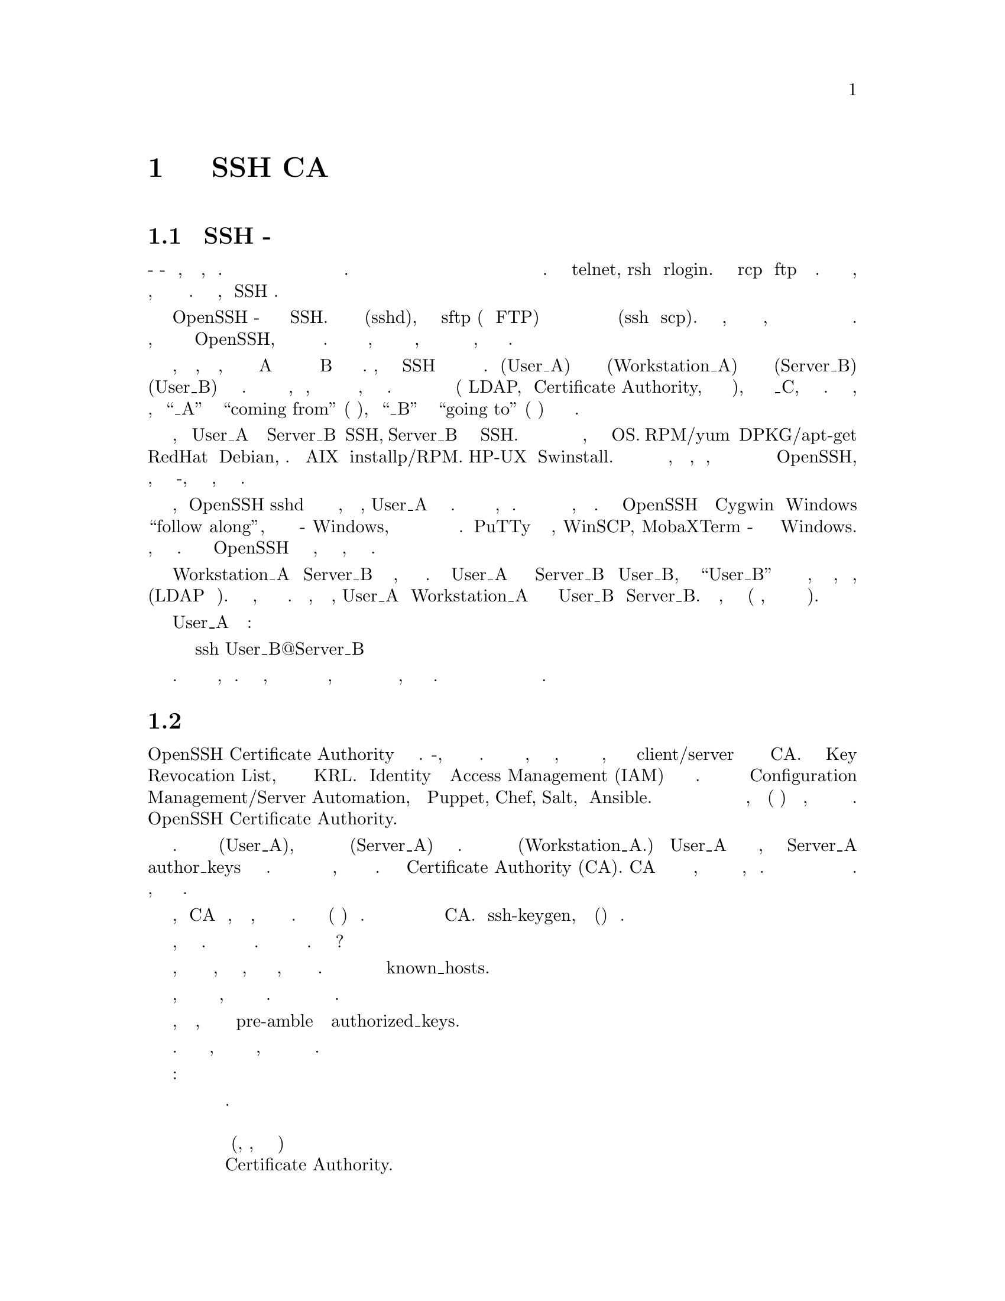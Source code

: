 @node Руководство 1, Руководство 2, sshd_config_example 2, Top
@chapter Руководство по настройке SSH CA

@menu
* Вступление SSH - базовая настройка::
* Основы центра сертификации::
* Вступление использование СА SSH::
* SSH Продолжение - разработка CA пункт 2::
* Генерация списка отзыва ключей (KRL)::
* Аутентификация SSH через пользовательские сертификаты (сервер)::
* AuthorizedKeysCommand::
* Работа с распределением ключей::
* Работа с запаздывающими сетями::
* X11 Forwarding::
* Принудительные команды::
* параметры открытого ключа::
* туннелирование IP с устройством TUN::
* TCP Forwarding of STDIN/STDOUT::
* SSH туннелирование TCP::
* поток подключения::
* Клиент Config::
* защита закрытого ключа SSH::
* наши первые ключи SSH::
@end menu

@node Вступление SSH - базовая настройка
@section Вступление SSH - базовая настройка
@ifinfo
@heading Вступление SSH - базовая настройка
@end ifinfo

Когда-то давным-давно в месте, не слишком далеко, родился Интернет. В первые дни люди
использовали базовые протоколы для взаимодействия друг с другом и обмена информацией. Одна
партия этих протоколов позволяла людям удаленно подключаться к другому компьютеру и входить
в систему для интерактивной оболочки или передавать удаленные команды для обработки. Это
были telnet, rsh и rlogin. Были также rcp и ftp для передачи файлов. Все это было
замечательно, пока людям не нужно было запирать свои двери ночью, потому что соседи стали
слишком любопытными. Безопасность стала проблемой, и SSH родился.

Сегодня большинство людей считают OpenSSH де-факто программным обеспечением для служб
SSH. Он содержит как серверный компонент (sshd), так и подсистему sftp (для замены FTP) и
несколько клиентов для обработки удаленных входов в систему и передачи файлов (ssh и scp).
Правда в том, что существует множество пакетов на выбор, для обоих связь на стороне
сервера и на стороне клиента с этими новыми протоколами. Я могу рассказать о некоторых из
них, но эта серия будет начинаться с OpenSSH, потому что он наиболее популярен в настоящее
время. Мы начнем с базовой настройки, а затем перейдем к более сложным настройкам, чтобы
покрыть различные потребности в зависимости от масштаба операции, требующей такого типа
организации доступа.

Первоначальное объяснение того, как это работает, заключается в том, что пользователь на
рабочей станции A хочет иметь возможность удаленного входа на сервер B для выполнения
некоторой рабочей нагрузки. Помните, что каждый сеанс SSH состоит из фрагментов информации
на самом базовом уровне. Пользователь (User_A) на рабочей станции или сервере
(Workstation_A) хочет удаленно подключиться к серверу (Server_B) как некоторый пользователь
(User_B) для выполнения рабочей нагрузки. Мы будем использовать эти метки в дальнейшем,
чтобы описать, как настроить программное обеспечение для каждого типа сценария, который мы
хотим охватить. В конце концов будет задействована третья система (либо LDAP,
либо Certificate Authority, либо и то и другое), поэтому мы добавим метку _C, когда
дойдем до этого. На данный момент, просто помните, что “_A” будет представлять
“coming from” (приходящий из), а “_B” будет представлять “going to” (собирается в) для
направленности каждого потока сеанса.

Таким образом, прежде чем User_A сможет подключиться к Server_B с SSH, Server_B должен
иметь запущенную службу SSH. Программное обеспечение может быть установлено из исходного
кода или из любой системы управления пакетами, которую поддерживает ваш сервер OS.
RPM/yum и DPKG/apt-get являются общими для систем на базе RedHat и Debian, соответственно.
В AIX есть installp/RPM. HP-UX имеет Swinstall. Просто используйте соответствующее
программное обеспечение для системы, которую вы поддерживаете, но помните, что для
некоторых из более продвинутых функций потребуются более новые версии OpenSSH, поэтому,
если вы попробуете что-то, и это не сработает, проверьте версию вашего сервера.

Теперь, когда OpenSSH sshd был установлен с помощью любых средств, которые вы выбрали,
User_A требуется клиентское программное обеспечение. Здесь должно быть то же самое дело,
как раньше. Используйте любое программное обеспечение для управления пакетами, которое
вы выберете. Существует клиент OpenSSH через проект Cygwin для Windows для “follow along”,
когда ваша рабочая станция - Windows, но другие клиенты могут работать лучше для
большинства этих сценариев. PuTTy и его производные, WinSCP, MobaXTerm - отличные клиенты
для Windows. Однако когда мы добираемся до соединений на основе сертификатов, их может быть
недостаточно. Просто установите клиент OpenSSH сейчас на любой платформе, с которой вы
работаете, и давайте двигаться дальше.

Теперь у Workstation_A и Server_B есть программное обеспечение, необходимое для
установления соединения. Если User_A хочет подключиться к Server_B как User_B,
учетная запись “User_B” должна существовать на сервере или, по крайней мере, быть
пользователем, который может проходить аутентификацию (LDAP или аналогичный). Пока мы
будем предполагать, что используются локальные учетные записи. Таким образом, чтобы
установить соединение, User_A на Workstation_A необходимо знать пароль для User_B на
Server_B. Затем введите следующее, чтобы установить соединение (при условии, что
учетная запись активна и не заблокирована).

Как User_A из терминальной подсказки:
@display
ssh User_B@@Server_B
@end display
Это так просто. Это почти не стоит освещать, я знаю. Тем не менее, каждая публикация
в этой серии будет делать шаг к тому, чтобы все работало более гладко с точки зрения
эксплуатации и безопасности, так что оставайтесь со мной. Далее мы рассмотрим
настройку пар открытого и закрытого ключей для аутентификации без пароля.

@node Основы центра сертификации
@section Основы центра сертификации
@ifinfo
@heading Основы центра сертификации
@end ifinfo

Принцип работы OpenSSH Certificate Authority зависит от нескольких компонентов.
Во-первых, должен быть один доверенный подписывающий орган. Это может быть любая
система, и для этого необходимо, чтобы было ИСКЛЮЧЕНО активное подключение к сети,
этой системы и рукопожатие client/server происходило с использованием подписанных
ключей CA. Должен также быть Key Revocation List, а также средство для обновления
KRL. Правильная Identity и платформа Access Management (IAM) могли бы справиться
с этим. Быстродействие можно достигнуть с помощью подходящего инструментария
Configuration Management/Server Automation, таким как Puppet, Chef, Salt, или Ansible.
Мы не будем рассматривать использование любого из этих инструментов в этой серии,
но мы (скорее всего) рассмотрим альтернативное решение, когда ни одна из предыдущих
рекомендаций не доступна. Сейчас мы только представим основные понятия и основы
работы OpenSSH Certificate Authority.

Давайте настроим участников. Есть человек (User_A), которому нужно войти на целевую
машину (Server_A) под своим именем. Он делает вход со своего ноутбука (Workstation_A.)
Обычно User_A генерирует свою пару ключей, регистрируется в Server_A под своим именем
и помещает открытый ключ в файл author_keys в своей домашней директории. Вместо этого
мы собираемся привлечь нового участника, который действует как доверенная третья
сторона. Это будет Certificate Authority (CA). CA должен запускаться
непривилегированным пользователем на сервере, который либо не подключен напрямую к сети,
либо защищен. Практическая возможность подписи также должна быть ограничена небольшой
группой людей. Для нашего примера предположим, что он изолирован от сети.

Мы предполагаем, что CA уже настроен, но вот шаги, которые нужно было сделать для этого.
Создайте непривилегированного пользователя (и группу) для подписи. Переключитесь на
этого пользователя и создайте структуру каталогов подписи CA. Используйте ssh-keygen,
чтобы создать ключ(и) подписи сертификата.

Есть два типа сертификатов, которые могут быть подписаны. Сертификат пользователя
аутентифицирует пользователей на серверах. Сертификат хоста аутентифицирует хосты
для пользователей. Зачем нам оба?

Сертификат хоста дает нам возможность установить новый сервер в нашей среде, подписать
его ключи хоста центром сертификации, и тогда клиент узнает, что новый ключ в порядке,
не предлагая пользователю сначала доверять ключу. Это уменьшает некоторые проблемы с
управлением файлом known_hosts.

Пользовательский сертификат дает нам возможность сообщить серверу, что с нашим ключом
все в порядке, без необходимости сначала помещать ключ на сервер. Это устраняет некоторые
проблемы с управлением распределением ключей.

Подписанный сертификат пользователя может накладывать ограничения на подписанный открытый
ключ, включая все ограничения, которые мы обсуждали в разделе pre-amble для записей
authorized_keys.

Давайте посмотрим на общий обзор рабочего процесса сейчас. Далее мы рассмотрим команды,
необходимые для поддержки вышеупомянутой структуры центра сертификации, а также команды
для подписи сертификатов хоста и пользователя.

Сценарий рабочего процесса:
@display
   Используется новая машина.

   Ключи хоста регенерируются (если, например, это клонированная виртуальная машина)
   и подписываются Certificate Authority. Этот подписанный сертификат помещается
   обратно на новый компьютер, и это все, что нужно, если клиенты настроены правильно.

   Чтобы клиент мог воспользоваться этим, ему нужна специальная запись known_hosts,
   которая начинается с @@cert-authority и сопровождается открытым ключом для
   подписанных сертификатов хоста. Когда пользователь входит в систему на новом
   компьютере, поток подключения будет включать в себя сервер, представляющий
   сертификат хоста клиенту, который затем проверяет, что запись known_hosts
   “@@cert-authority” может расшифровать сертификат хоста, и затем соединение
   успешно принимается. Это помогает предотвратить путаницу в специально созданных
   системах, когда IP или имена хостов регулярно меняются.
@end display
Сценарий рабочего процесса: новому пользователю необходим доступ к системе. Пользователь
генерирует свой ключ, отправляет открытый ключ для подписи и, когда сертификат получен,
помещает его в свой каталог .ssh вместе с остальными файлами, связанными с ключом.
Хост-машины уже настроены на доверие к центру сертификации в файле sshd_config. Когда
пользователь подключается к ssh, клиент представляет подписанный сертификат целевому
компьютеру. Sshd целевой машины открывает запись TrustedUserCAKeys, чтобы открыть
соответствующий открытый ключ для декодирования сертификата. При удачном декодировании,
соединение определяется как доверенное, как если бы ключ был в authorized_keys для
этого пользователя. Это помогает снизить нагрузку на управление несколькими файлами
authorized_keys для каждого пользователя.

Конечно, в этом есть нечто большее, но мы рассмотрим более тонкие детали в течение
следующих разделов. В следующем разделе будет объяснение команд, необходимых для
настройки CA (включая списки отзыва и почему они важны).

@node Вступление использование СА SSH
@section Вступление использование СА SSH
@ifinfo
@heading Вступление использование СА SSH
@end ifinfo

Прежде чем мы перейдем к сути обсуждения, нам нужно установить некоторые
определения. На прошлой неделе мы упоминали, что центр сертификации может
создавать сертификаты как для хостов, так и для пользователей. Мы собираемся
охватить оба сегодня. Если кажется, что мы повторяемся, то на самом деле
это не так. Обратите внимание, в каком разделе вы находитесь, когда будете
следовать, так как флаги будут отличаться.
@display
    Определения:

    Certificate Authority (CA) – Доверенная третья сторона, которая подписывает
       ключи для производства сертификатов.
    User Key – Открытый ключ пользователя, который будет подписан CA для создания
       пользовательского сертификата.
    Host Key – Открытый ключ хоста, который будет подписан CA для создания
       сертификата хоста.
    User Certificate – Сертификат, сгенерированный CA из предоставленного ключа
       пользователя. Это уменьшает потребность в AuthorizedKeysFile или
       AuthorizedKeysCommand.
    Host Certificate – Сертификат, сгенерированный CA из предоставленного ключа
       хоста. Это упрощает управление known_hosts и делает этот процесс более
       безопасным.
    Principal – Средство ограничения действия сертификата определенным набором имен
       user/host. По умолчанию сгенерированные сертификаты действительны для всех
       пользователей или хостов.
    Trust – Для того чтобы выданный сертификат CA работал, серверу необходимо
       указать, чтобы он доверял CA, прежде чем он будет принимать пользовательские
       сертификаты, а клиенту нужно сказать, что он должен доверять CA, прежде
       чем он примет сертификаты хоста.
    Key Revocation List – Средство отзыва ключей и сертификатов, когда они больше
       не действительны.
    Validity Lifetime – Средство ограничения срока действия сертификата. Если
       сертификат становится недействительным после ограниченного периода времени,
       его необходимо будет повторно выдать с новым сроком действия. Это позволяет
       автоматически отзывать сертификаты в случае, если управление
       Key Revocation List упускает из виду предполагаемое удаление.
    Additional Limitations – Дополнительные ограничения могут быть применены к
       сертификатам в том же ключе, что и параметры префикса открытого ключа,
       описанные в предыдущем сообщении в блоге.
@end display
Первое, что нам нужно сделать после того, как вы настроете и защитите машину, на
которой будет установленн CA, - это добавить непривилегированного пользователя,
который будет использоваться для подписи ключей для выдачи сертификатов.
@example
sudo groupadd -g 3000 sshca
useradd -m -u 3000 -g sshca -G sshca -c "SSH Certificate Authority Signing User" \
-s /bin/bash -d /home/sshca sshca
@end example
Теперь нам нужно построить структуру каталогов.
@example
sudo -i -u sshca
mkdir -p @{hostca,userca@}
@end example
Далее нам нужно создать ключ, который будет использоваться для выдачи
сертификатов HOST.
@example
cd hostca
ssh-keygen -t rsa -b 4096 -f host_ca -C "Host Certificate Signing Key"
@end example
Нам также необходимо создать ключ, который будет использоваться для
выдачи сертификатов USER.
@example
cd ../userca
ssh-keygen -t rsa -b 4096 -f user_ca -C "User Certificate Signing Key"
@end example
На данный момент в каждом каталоге есть два файла. Файл закрытого ключа не
будет иметь расширения, а файл открытого ключа будет иметь расширение “.pub”.
Все сертификаты будут подписаны с использованием файла закрытого ключа, но
нам также нужен этот файл открытого ключа, поэтому не удаляйте его.

Чтобы создать TRUST, необходимый серверу для распознавания USER CERTIFICATES,
подписанного нашим CA, нам нужно отправить этот открытый ключ USER CA на каждый
хост и установить параметр конфигурации. Вы можете разместить его где угодно,
но я рекомендую создать подкаталог в каталоге /etc/ssh для хранения этих ключей.
@example
sudo mkdir -p /etc/ssh/sshca
@end example
Затем скопируйте файл pub из CA и вставьте его в этот каталог. Отредактируйте
файл /etc/ssh/sshd_config, чтобы включить эту директиву:
@example
TrustedUserCAKeys /etc/ssh/sshca/user_ca.pub
@end example
Перезапустите sshd (или заставьте его перезагрузить файл конфигурации), и это
доверие должно быть создано.

Чтобы воспользоваться этим доверием, для входа пользователя на сервер необходимо,
чтобы его открытый ключ был подписан USER CA. Это выдает сертификат, который
необходимо будет вернуть пользователю.

Синтаксис для подписи ключа выглядит следующим образом:
@example
ssh-keygen -s <ca_key> -I <certificate_identity> [-h] -n <principals> -O <options> \
-V <validity_interval> -z <serial_number> <public_key_to_be_signed>
@end example
@display 
“ca_key” - это закрытый ключ для USER CA при подписании открытых ключей пользователя
   или закрытый ключ для HOST CA при подписании открытых ключей хоста.

“certificate_identity” - это “key identifier”, который регистрируется сервером,
   когда сертификат используется для аутентификации. Рекомендуется использовать
   для этого уникальный идентификатор, который распознается вашей организацией,
   поскольку вы можете настроить доверие для нескольких CAs. Для нашего примера,
   certificate_identity будет “unixseclab”.
@end display
Если это подпись HOST KEY, убедитесь, что вы включили флаг “-h”.
@display
“principals” - это список пользователей, которые могут быть аутентифицированы с
   помощью этого USER CERTIFICATE. Кроме того, это список хостов, которые могут
   быть аутентифицированы с помощью этого HOST CERTIFICATE. Можно указать
   несколько принципалов, разделенных запятыми. Настоятельно рекомендуется
   установить в качестве субъекта имя пользователя или имя хоста сервера, для
   которого он выдан. Полная аутентификация может создать проблемы с
   криминалистикой.

“options” - это список ограничений, которые могут быть применены. Это как префиксы,
   которые мы упоминали ранее. Имейте в виду, что новейшие версии OpenSSH изменили
   одно поведение в отношении принудительных команд. Также обратите внимание, что
   “options” действительны только для USER CERTIFICATES. Вы должны были бы
   отключить “-O <options>” при выдаче HOST CERTIFICATES.
@end display
От неожиданностей:
@display
    Начиная с OpenSSH 7.4, когда принудительная команда появляется как в сертификате,
    так и в разрешении “command=” для авторизованных ключей/принципалов, sshd теперь
    откажется принимать сертификат, если они не идентичны. Предыдущее
    (задокументированное) поведение, связанное с принудительным изменением команды
    сертификата над другим, может быть немного запутанным и подверженным ошибкам.
@end display
@display
“validity_interval” используется для установки не только даты истечения срока действия
    выданного сертификата, но также для установки даты начала в случае, если он станет
    действительным только в будущем.

“serial_number” - это произвольное число, которое можно назначить, чтобы
    упростить KEY REVOCATION.
@end display
Выпускаемое HOST CERTIFICATE должно находиться в том же каталоге, что и HOST KEYS.
Файл sshd_config необходимо изменить, чтобы включить новый “HostCertificate” для
каждого нового выпущенного HOST CERTIFICATE. Ключ HOST также должен все еще
существовать и иметь собственную запись “HostKey” в файле sshd_config. Не удаляйте
их в обмен на записи сертификата.
@display
HostKey /etc/ssh/ssh_host_rsa_key
HostKey /etc/ssh/ssh_host_ecdsa_key
HostCertificate /etc/ssh/ssh_host_rsa_key-cert.pub
HostCertificate /etc/ssh//etc/ssh/ssh_host_ecdsa_key-cert.pub
@end display
Когда сервер настроен для предоставления HOST CERTIFICATE, клиентская сторона
также должна быть настроена для TRUST CA, который его подписал. Для этого нам
нужно добавить следующую запись в пользовательский файл “known_hosts”:
@example
@@cert-authority *.example.com <public key of the HOST CA that signed the host keys>
@end example
Может потребоваться удалить существующие записи ключей хоста в файле known_hosts
для этого хоста, если он был недавно перенесен для использования сертификатов.
Чистый способ справиться с этим - создать резервную копию ваших known_hosts,
обнулить файл и добавить только строки сертификата (вручную). Затем каждый раз,
когда вы сталкиваетесь с хостом без сертификата, вы можете сравнить предложенное
введите ваш заведомо исправный ключ в резервную копию и примите, если он подходит
для хостов, которые еще не используют сертификаты.

В следующем разделе мы рассмотрим Key Revocation Lists, проверку сертификатов и
запустим реальный пример генерации нашего исходного CA, подписи ключа хоста и
подписи ключа пользователя, а затем их использования, чтобы позволить клиенту
подключиться на сервер. 

@node SSH Продолжение - разработка CA пункт 2
@section SSH Продолжение - разработка CA пункт 2
@ifinfo
@heading SSH Продолжение - разработка CA пункт 2
@end ifinfo
SSH Продолжение - разработка CA пункт 2

На прошлой неделе мы рассмотрели большинство объяснений и команд для поддержки
SSH CA. На этой неделе мы рассмотрим Key Revocation List (KRL) и как проверить
сгенерированные сертификаты. Мы также включим демонстрацию asciinema процесса.
Давайте начнем.

Когда вы генерируете сертификат, один из флагов позволяет вам создать 'область' действия
сертификата. Это больше, чем срок действия, потому что он также включает в себя дату,
когда сертификат впервые становится действительным. Это отличный способ создания
определенных пользовательских сертификатов, поскольку вам может потребоваться
предоставить пользователю доступ только на четыре часа в выходные дни, и вы можете
выдать сертификат в течение рабочей недели, но он будет работать только тогда, когда
начальная дата/время достигнуто и перестает работать, когда достигнута дата/время
окончания.

Теперь давайте предположим, что вы выпускаете сертификаты на срок один год для
постоянных сотрудников. Сотруднику выдается свидетельство, которое вступает в силу
с первого февраля этого года, что означает, что его необходимо будет переиздать к
следующему февралю. Если сотрудник меняет рабочее место и больше не нуждается в
доступе к тем же наборам серверов, этот сертификат теперь является проблемой. У
них есть доступ к системам, которым они обладать  не должны, и необходимо отозвать
этот доступ. Для этого мы должны использовать Key Revocation List.

В нашем примере KRL создается USER CA и должен распространяться на каждый хост
при каждом обновлении. Это средство распространения очень похоже на управление
файлами authorized_keys, и означает, что оно может быть громоздким. Это, по
крайней мере, управление одним файлом, хотя это еще на один файл больше от
идеала.

Со страницы руководства sshd_config:
@display
    RevokedKeys
    Указывает отозванный файл открытых ключей или ни один, чтобы не использовать
    его. Ключи, перечисленные в этом файле, будут отклонены для аутентификации
    с открытым ключом. Обратите внимание, что если этот файл недоступен для чтения,
    аутентификация с открытым ключом будет отклонена для всех пользователей. Ключи
    могут быть указаны в виде текстового файла с указанием одного открытого ключа
    в строке или в виде OpenSSH Key Revocation List (KRL), сгенерированного
    ssh-keygen(1). Для получения дополнительной информации об KRLs см. Раздел
    KEY REVOCATION LISTS в ssh-keygen(1).
@end display
Хорошо.  Теперь, проверим справочную страницу ssh-keygen:
@display
    ssh-keygen умеет управлять OpenSSH format Key Revocation Lists (KRLs). В этих
       двоичных файлах указываются ключи или сертификаты, которые должны быть
       отозваны в компактном формате; для каждого сертификата требуется всего
       один бит, если они аннулируются по серийному номеру.

    serial: serial_number[–serial_number]
       Аннулирует сертификат с указанным серийным номером. Серийные числа являются
       64-битными значениями, не включая ноль, и могут быть выражены в десятичном,
       шестнадцатеричном или восьмеричном виде. Если заданы два серийных номера,
       разделенных дефисом, то анулируется весь диапазон серийных номеров, включая
       каждый из них. Ключ CA должен быть указан в командной строке ssh-keygen
       с использованием параметра -s.
@end display
Раньше мы говорили, что для KRL нужен серийный номер? Вот почему. Пользователь
генерирует свои ключи. Они посылают вам свой открытый ключ для подписи. Вы
подписываете ключ для генерации сертификата и отправляете ему сертификат. На этом
этапе нужно правильно удалить свою копию открытого ключа AND выданного сертификата.

Теперь когда у этого человек был взломана рабочая станция, ключу больше нельзя
доверять. Вы, естественно, не можете просто дождаться истечению срока действия
сертификата. У этого человека была привилегированная роль, и вы хотите, чтобы
SURE аутентификация была полностью отменена, но только для этого одного
сертификата, который был выпущен. Вам необходимо выполнить оператор KRL, но
у вас нет копии действующего сертификата или открытого ключа, который нужно
отозвать. В этом случае вам нужно отозвать по серийному номеру.

Предполагается, что серийный номер является уникальным, поэтому рекомендуется
создавать серийные номера по схеме. Вы могли бы рассмотреть что-то вроде
“a UID number + some base range” (номер UID + некоторый базовый диапазон).
Если UID пользователя равен 2352, и вы устанавливаете базовый диапазон из
четырех цифр, например, первый серийный номер будет 235320001. Этот номер будет
увеличиваться при каждой выдаче сертификата для этого пользователя. Либо
зарегистрируйте серийный номер в базе данных для каждого выданного сертификата,
чтобы его можно было быстро найти. Это, работает лучше всего.

Когда приходит время отозвать все сертификаты, которыми может обладать
пользователь (в случае нескольких действительных сертификатов), вы также
можете отозвать их с помощью ID.

Помните, что при создании сертификата флаг “-z” предназначен для установки
серийного номера, а флаг “-I” - для идентификатора. При отзыве сертификата
вы будете использовать флаг “-k”, как показано ниже:
@example
ssh-keygen -s <ca_key> -I <certificate_identity> -u -k
ssh-keygen -s <ca_key> -z <serial_number> -u -k
@end example
Причина, по которой мы указываем флаг “-u”, заключается в том, что он заставит
обновить KRL, а не заменить его новым. Это означает, что мы случайно не удалим
другие аннулирования, которые все еще должны присутствовать.

Каковы некоторые проблемы с этим решением?

Если мы укажем серверу использовать KRL, файл должен существовать, иначе sshd
не запустится. Это означает, что там должен быть пустой файл, если сервер настроен
для указания на файл KRL, и нет пока ключей для фактического отзыва. Если системный
администратор, незнакомый с этим, удаляет файл, потому что он пуст, при попытке
очистить файлы нулевой длины в системе, sshd при следующем перезапуске не запустится.

KRL должен управляться для каждого конечного сервера. Это очень похоже на проблему
обработки отдельных файлов author_keys для каждого сервера. Причина, по которой я
специально упомянул проблему с серийным номером, состоит в том, чтобы точно
определить сценарий, в котором мы не отменяем доступ для определенного пользователя,
поскольку его больше нет, но отозвали сертификат ONE для этого пользователя из-за
нарушения.

Есть несколько способов справиться с ситуацией KRL. Вы можете создать скрипт, который
извлекает KRL с одного сайта и вставляет его в задание cron. Вы можете использовать
процесс rsync, чтобы выдавать его нескольким конечным точкам каждый раз, когда файл
обновляется. Ни один из них не идеален, но я рекомендую NOT сделать что-то, что
кажется легким, но может вызвать кошмары в крошечные часы утра в один из выходных
для какого-нибудь неудачного инженера по вызову. Обязательно укажите конфигурацию
на общий сетевой ресурс с поддержкой сети. Если бы общий ресурс выпадал, файл больше
не был бы там в глазах sshd, и, если никто не заметил, при следующем перезапуске
службы (скажем, поздним ночным автоматическим обновлением ОС) sshd отказался бы
запускаться. Вы можете рассмотреть возможность использования общего сетевого ресурса,
но используйте сценарий, который регулярно проверяет наличие файла для обновления,
прежде чем копировать его на место локально. Что бы вы ни выбрали, решение не будет
красивым.

Еще одна заметка об KRLs. Вы можете проверить наличие сертификата или ключа в
списке отзыва с флагом “-Q” для ssh-keygen.
@example
ssh-keygen -Q -f <KRL_file> <key_or_certificate_file>
@end example
Пришло время для перехода к проверке сертификатов. Для проверки сертификата
используйте флаг ssh-keygen “-L”.
@example
ssh-keygen -L -f <key_or_certificate_file>
@end example
Вот как выглядит пример файла:
@display
$ ssh-keygen -Lf ./.ssh/id_rsa-cert.pub
./.ssh/id_rsa-cert.pub:
Type: ssh-rsa-cert-v01@@openssh.com user certificate
Public key: RSA-CERT 04:29:a8:fd:55:04:db:8f:1e:0d:45:18:a7:8e:a7:a6
Signing CA: RSA 27:cc:19:a3:67:1b:5e:2e:6a:48:a9:25:25:6d:64:6c
Key ID: "root"
Serial: 1234
Valid: forever
Principals:
root
Critical Options: (none)
Extensions:
permit-X11-forwarding
permit-agent-forwarding
permit-port-forwarding
permit-pty
permit-user-rc
@end display
@node Генерация списка отзыва ключей (KRL)
@section Генерация списка отзыва ключей (KRL)
@ifinfo
@heading Генерация списка отзыва ключей (KRL)
@end ifinfo

KRL - это компактный двоичный формат, который позволяет отзывать подписанные
          сертификаты SSH.

    Создать пустой список отзыва:
@example
❯ touch /etc/ssh/revoked_keys
@end example
    Обновите /etc/ssh/sshd_config, чтобы включить новый список отзыва ключей:
@example
❯ RevokedKeys /etc/ssh/revoked_keys
@end example
    При необходимости отозвать первый подписанный сертификат:
@example
❯ ssh-keygen -k -f revoked_keys -s sshuser.root.ca.pub foo-cert.pub
@end example
    При необходимости добавьте больше отозванных сертификатов (используя -u):
@example
❯ ssh-keygen -k -f revoked_keys -s sshuser.root.ca.pub -u bar-cert.pub
@end example
    Проверка, что отзыв сработал:
@example
❯ ssh-keygen -Qf revoked_keys foo-cert.pub
@end example
    Распространите обновленный revoked_keys на каждый хост (/etc/ssh/revoked_keys)
          с помощью rsync, scp  или другой утилиты.

ПРИМЕЧАНИЕ: ssh-keygen не должен требовать подписанный публичный сертификат для
его отзыва. Вместо этого следует использовать только серийный номер. Тем не менее,
в настоящее время это не работает на OpenSSH 7.2p2 (Ubuntu).

@node Аутентификация SSH через пользовательские сертификаты (сервер)
@section Аутентификация SSH через пользовательские сертификаты (сервер)
@ifinfo
@heading Аутентификация SSH через пользовательские сертификаты (сервер)
@end ifinfo

Сложным аспектом безопасности является надежность и гарантия согласованности всех
мер безопасности. Вместо того чтобы полагаться на центральный орган аутентификации,
такой как LDAP или Kerberos, мы можем использовать преимущества SSH или, в частности,
OpenSSH, для обеспечения обоих составляющих.

В дополнение к аутентификации доступа клиента SSH с помощью PIV и PKCS # 11, можно
повысить безопасность удаленной аутентификации SSH. Facebook и Yahoo перешли на
SSH User Certificates, чтобы избежать блокировки, если центральная система
аутентификации выходит из строя. Это также помогает поддерживать файл author_keys,
так как это плохо масштабируется (требуется соответствие 1:1).

Центр сертификации пользователей SSH может подписывать и, таким образом, безопасно
проверять подлинность каждого клиента, подключающегося к серверу.

Подписанный сертификат также обозначает участников (учетные данные), которые можно
использовать с этим сертификатом. Для каждого пользователя принципы могут быть
описаны в файле:
@display
❯ mkdir /etc/ssh/auth_principals
❯ echo -e 'access-root' > /etc/ssh/auth_principals/root
❯ echo -e 'access-databases' > /etc/ssh/auth_principals/foobar
@end display
В этом примере любой подписанный сертификат с принципалом 'access-root' будет разрешен
SSH вход на этот хост под именем корневого пользователя, и любой подписанный сертификат
с субъектом 'access-databases'сможет войти в систему под именем пользователя foobar.

Теперь давайте создадим центр сертификации пользователей SSH.

    Используя компьютер ,без доступа к сети, создайте центр сертификации пользователя:
@example
❯ ssh-keygen -C "SSH User Certificate Authority" -f sshuser.root.ca
@end example
    Распространите открытый ключ (sshuser.root.ca.pub) на /etc/ssh/ на каждом хосте.
    Убедитесь, что файл chmod 644.

    Обновите /etc/ssh/sshd_config, чтобы включить новый файл CA и принципалов:
@example
TrustedUserCAKeys /etc/ssh/sshuser.root.ca.pub
AuthorizedPrincipalsFile /etc/ssh/auth_principals/%u
@end example
    Попросите пользователя/клиента извлечь открытый ключ из своего Yubikey, чтобы он мог
    быть подписан новым ЦС на компьютере отключенном от сети:
@example
ssh-keygen -D /usr/local/opt/opensc/lib/pkcs11/opensc-pkcs11.so -e
@end example
    Подпишите сертификат пользователя на отключеном от сети компьютере, уделяя особое
    внимание имени пользователя (<user>), принципалам, на которые этот сертификат сможет
    претендовать (<principals>,, разделенных запятыми), сроку действия сертификата
    (+52w) и серийному номеру (<serial>,, целому числу, которое следует отслеживать):
@example
❯ ssh-keygen -s sshuser.root.ca -I <user> -n <principals> -V +52w -z <serial> <user>.pub
@end example
Подписанный ключ пользователя foobar-cert.pub: id "foobar" serial 1928121 для access-root
действует с 2016-12-10T00:10:00 по 2017-12-09T00:10:10

    Проверим, что сертификат пользователя выглядит хорошо:
@display
❯ ssh-keygen -Lf <user>-cert.pub

user-cert.pub:
    Type: ssh-rsa-cert-v01@@openssh.com user certificate
    Public key: RSA-CERT SHA256:NWmw3siRlxn3bsIhzaFrCsh66KKIWapFuZsNiDXhRLw
    Signing CA: RSA SHA256:HLD1Eb4XiCoyXew23skyisJt+3P02MOsrHHbK/DmlgY
    Key ID: "foobar"
    Serial: 1928121
    Valid: from 2016-12-10T00:10:00 to 2017-12-09T00:10:10
    Principals:
            access-root
    Critical Options: (none)
    Extensions:
            permit-X11-forwarding
            permit-agent-forwarding
            permit-port-forwarding
            permit-pty
            permit-user-rc

    Скопируйте <user>-cert.pub в каталог клиента ~/.ssh и назовите его
    id_rsa-cert.pub. Название довольно специфично, так как кажется, что
    opensc-pkcs11 имеет ограничение для обнаружения сертификата,
    отличного от id_rsa-cert.pub.
@end display
@c****************************************
@node AuthorizedKeysCommand
@section AuthorizedKeysCommand
@ifinfo
@heading AuthorizedKeysCommand
@end ifinfo

Раннее мы кратко остановились на этом, но в этом разработан сценарий
для углубления в детали.
@display
Итак, чтобы установить это, в настоящее время задействованы три системы.
1) Ноутбук Windows 10 с опцией “ubuntu on windows 10 on crack”. Используя оболочку
   bash, я создал пару ключей ssh ​​и остановился там, пока все остальное не было готово.
2) Система “target” для входа в систему. Это сервер OpenBSD, на котором я поиграл с
   asciinema ранее в эти выходные и решил использовать его для этой конкретной лаборатории.
   Это машина, которая будет настроена на использование AuthorizedKeysCommand и
   AuthorizedKeysCommandUser вместо AuthorizedKeysFile. На этом сервере я создал две
   новые группы и двух новых пользователей:
@end display
@display
groupadd testgrp
groupadd sshpub
useradd -m -g testgrp -G testgrp -c “Test User” -s /bin/ksh -d /home/testuser testuser
useradd -m -g sshpub -G sshpub -c “SSH Public Key Provider” \
-s /bin/ksh -d /home/sshpub sshpub

Я также создал новый скрипт: /usr/local/bin/query_ssh_pub.ksh с разрешениями 750 и
принадлежащий root:sshpub.
##############################################################################
#!/bin/ksh

PATH=/bin:/sbin:/usr/bin:/usr/sbin:/usr/local/bin:/usr/local/sbin
HOSTNAME=$(hostname -s)
USER=$@{1@}
ssh -i ~sshpub/.ssh/id_rsa sshpub@@192.168.0.89 “/usr/local/bin/query_ssh_pub_keys.ksh \
$@{USER@} $@{HOSTNAME@}”
##############################################################################

3) Система “query server” будет центральным хранилищем ключей ssh ​​для системных
учетных записей и/или пользователей (гипотетически). Я создал того же пользователя
и группу sshpub в этой системе, но добавил новый скрипт:
/usr/local/bin/query_ssh_pub_keys.ksh с разрешениями 750 и также принадлежащий
root:sshpub.
##############################################################################
#!/bin/ksh
PATH=/bin:/sbin:/usr/bin:/usr/sbin:/usr/local/bin:/usr/local/sbin

if [ $# -ne 2 ]; then
exit 255
fi

USER=$@{1@}
TARGET=$@{2@}

echo $@{USER@} | grep -q -E -e ‘^[a-zA-Z0-9]+$’ || exit 255
echo $@{TARGET@} | grep -q -E -e ‘^[a-zA-Z0-9]+$’ || exit 255

ls /home/sshpub/key-store/ | grep -q “^$@{TARGET@}\.$@{USER@}\.pub\$” || exit 255
cat /home/sshpub/key-store/$@{TARGET@}.$@{USER@}.pub
##############################################################################
@end display
Я сгенерировал пару ключей ssh ​​из sshpub на сервере “TARGET”, а затем скопировал
файл открытого ключа на сервер “QUERY”, чтобы он мог выполнять удаленный вызов ssh. Если
бы я собирался использовать систему, подобную этой, в производстве, я бы применил еще
несколько проверок работоспособности ко всем входам, а также рассмотрел бы принудительную
команду для этого пользователя либо с помощью sshd_config, либо путем изменения файла
открытого ключа, но это ни тут ни там не используется. Это не идеальный способ получения
ключей, но он демонстрирует, как это работает простым способом.

Когда все было готово, я поместил копию открытого ключа с ноутбука “CLIENT” в файл
/home/sshpub/key-store/asciicast.testuser.pub на сервере “QUERY”, а затем проверил, что
все команды работают должным образом.

Наконец, я обновил sshd_config, чтобы использовать следующие записи на сервере “TARGET”,
и перезапустил sshd:
@display
AuthorizedKeysCommand /usr/local/bin/query_ssh_pub.ksh
AuthorizedKeysCommandUser sshpub
@end display
После того, как все это было сделано, я смог проверить, могу ли я войти в систему как
“testuser” на машину “TARGET”, и он успешно получил открытый ключ с машины “QUERY”,
разрешив вход в систему, как и ожидалось.

Сценарий запроса может вызвать любую службу, правда. Вы можете вызывать ключи,
хранящиеся в LDAP, SQL или любой другой базе данных. Окончательный результат,
возвращаемый скриптом, должен содержать ноль или более открытых ключей, и ничего
более. Чаще всего это делается для запроса к LDAP, и есть примеры файла LDIF для
OpenLDAP, свободно распространяющегося в Интернете, если вы решите пойти по этому пути.
Просто убедитесь, что ваш LDIF работает для вашей конкретной службы LDAP, и что вы
можете санировать вывод, чтобы только представить ключи в конце, когда вы запрашиваете.

@node Работа с распределением ключей
@section Работа с распределением ключей
@ifinfo
@heading Работа с распределением ключей
@end ifinfo

Это будет краткий пост с не таким большим содержанием, но он объяснит,
куда мы идем отсюда.

Одним из самых больших преимуществ SSH является дополнительный уровень шифрования,
который он обеспечивает. Вторым важным преимуществом является отсутствие необходимости
в пароле. Пароли могут быть заменены парольными фразами, что помогает сделать его еще
более безопасным. Однако существует риск, связанный с типом файлов vanilla
authorized_keys.

Открытые ключи должны быть управляемыми. Что это значит? Открытый ключ должен быть
предоставлен соответствующим файлам authorized_keys вручную для каждого пользователя,
который использует преимущества этой системы. Когда пользователю требуется отозвать
доступ, файлы authorized_keys также должны быть проанализированы, чтобы убедиться,
в отсутствии записи ключа, к которому у этого пользователя больше нет доступа. Когда
вы удаляете пользователя из рабочей среды, его собственные файлы учетной записи
пользователя authorized_keys удаляются вместе с домашним каталогом, если вы используете
стандартную команду “userdel -r ”. Однако, если у них есть ключи для доступа к общей
учетной записи службы, такой как www, apache или аналогичная, необходимо выполнить
дополнительные шаги для проверки каждой системы, где может существовать этот ключ.

Это может быть выполнено с помощью чего-то вроде puppet, chef или одного из других
распространенных инструментов управления типами обеспечения и конфигурации, или это
может быть сделано с помощью чего-то такого же простого, как распределенная проверка
ssh (dsh), но наличие нескольких файлов является кошмаром обеспечения , Предположим,
что система отключена, когда пользователь отключен. Без решения по управлению
конфигурацией/управлению доступом к учетным записям ваши ручные проверки могут
пропустить единственный ключ, всплывающий в файле author_keys.

Так как мы справимся с этим? Есть несколько способов, и они не все включают инструменты
управления конфигурацией. Один из способов справиться с этим - использовать опцию
“AuthorizedKeysCommand” в sshd_config. Для его использования требуется второй параметр
(“AuthorizedKeysCommandUser”). Они позволяют вам установить скрипт, вызываемый
(мы надеемся) непривилегированным пользователем, который может запросить некоторую
службу для получения ключа для данного пользователя. Это может быть LDAP, SQL, плоский
файл на удаленной машине ... все, что возвращает ожидаемые результаты. Мы рассмотрим
это более подробно в следующем разделе.

Другой вариант - настроить Certificate Authority для OpenSSH и подписать открытые
ключи вашего пользователя. Для обеспечения, это не требует инструмента управления
конфигурацией/управления доступом, но для отмены подготовки, это может произойти.
Тем не менее, вы можете автоматизировать это удаление по расписанию, чтобы избежать
решения CF/IAM, и мы рассмотрим такие настройки, когда перейдем к обзору
Certificate Authority через несколько разделов.

В идеале вы могли бы рассмотреть возможность объединения этих методов в конце,
но мы сначала представим их как отдельные принципы и методы управления ключами.


@node Работа с запаздывающими сетями
@section Работа с запаздывающими сетями
@ifinfo
@heading Работа с запаздывающими сетями
@end ifinfo

Один из аспектов серверов и клиентов, которые общаются друг с другом по сети, которая
иногда требует обработки, - как сохранить соединение открытым. Иногда сеть ненадежна
из-за отсутствия лучшего термина, и это означает, что пакеты могут быть отброшены.
OpenSSH не является исключением, и у него есть несколько опций, которые можно установить
в файлах sshd_config, ssh_config, и локальных ~/.ssh/config, чтобы помочь определить,
как обрабатывать такие случаи.

И сервер, и клиент совместно используют опцию “TCPKeepAlive”. Этот параметр определяет,
следует ли отправлять сообщения поддержки активности TCP. Это помогает завершить
соединение в случае сбоя клиента или сервера, но может быть проблематичным в сети,
которая имеет значительную задержку. Однако, если он не установлен, это может означать,
что в пуле подключений к серверу может быть много пользователей-призраков, поэтому
рекомендуется включить его, если сеть не очень плохая. Возможные варианты: “yes” или
“no”, в зависимости от того, включен он или нет.

Есть также “ClientAliveCountMax” (sshd_config) и “ServerAliveCountMax”
(ssh_config and ~/.ssh/config). Они устанавливают количество живых сообщений,
которые могут быть отправлены без получения клиентом или сервером ответа от
кореспондента. Эти сообщения отличаются от сообщений TCPKeepAlive. Живые сообщения
отправляются через зашифрованный канал и, следовательно, не могут быть подделаны. С
другой стороны, сообщения поддержки активности TCP могут быть подделаны, так что это
может быть лучшим вариантом в более (потенциально) враждебной среде. Этот параметр
является числом, и по умолчанию используется значение “3”. Помните, что это COUNT,
который считает количество раз, когда сообщение будет отправлено до завершения
сеанса из-за отсутствия ответа на другом конце.

Другая переменная, необходимая для работы вышеупомянутого, - это
@display
“ClientAliveInterval” (sshd_config) и
“ServerAliveInterval” (ssh_config and ~/.ssh/config)
@end display
Они определяют количество
секунд между отправляемыми сообщениями. По умолчанию используется “0”, что означает,
что ничего не отправлено, поэтому вы должны задать для этого значение больше 0,
чтобы включить эту опцию. Если для этого значения установлено значение “5” на
обоих концах, а для максимального числа активных пользователей по умолчанию
установлено значение “3,”, то соединение будет прервано через 15 секунд, если
сообщения не получат ответ.

Помимо параметров TCPKeepAlive и *AliveCountMax и *AliveInterval, есть также
параметр, определяющий, как долго ждать успешного входа пользователя. Чтобы люди
не могли выполнить первоначальное рукопожатие по ssh-запросу, но не входить и не
связывать сокет. , это может быть установлено, и этот пользователь будет удален
через указанное количество времени. Значение по умолчанию составляет 120 секунд,
но если вам это вообще не нужно, вы можете изменить его на 0, чтобы отключить его,
как и параметры *AliveInterval.

@node X11 Forwarding
@section X11 Forwarding
@ifinfo
@heading X11 Forwarding
@end ifinfo

X11 - это протокол client/server, который означает, что вы можете запускать программное
обеспечение на одном компьютере и отображать его графический вывод на другом. Он также
имеет некоторые риски для безопасности, поэтому распространенным способом снижения
некоторых из этих рисков является предоставление SSH возможности пересылать клиентское
соединение X11 на локальный сервер X11 при запуске клиента в удаленной системе.

Для некоторых это кажется обратным, но вы запускаете сервер на своей рабочей станции
и запускаете удаленную графическую команду как клиент, который обращается к вашему
серверу. Сервер генерирует графику от имени клиента. Если вы работаете на рабочей
станции с Linux, производной BSD или чем-то вроде одной из вилок OpenSolaris, вы,
вероятно, уже используете X11 для своих настольных ПК. Мы сделаем предположение,
что вы используете этот процесс.

Чтобы выполнить пересылку X11, необходимо настроить удаленный сервер, чтобы разрешить
такую ​​пересылку. Имеют значение следующие параметры: “X11Forwarding yes” для включения
пересылки, “X11DisplayOffset 10” (default) для определения смещения для дисплея, который
будет использоваться, “X11UseLocalhost loopback” (default) для указания sshd связать
сервер пересылки с устройством обратной связи и
“XAuthLocation /usr/X11R6/bin/xauth” (default), если необходимо указать путь к
программе xauth, потому что она не находится по умолчанию в вашей системе.

Может случиться так, что единственной настройкой, которую вам нужно настроить,
является “X11Forwarding” от “no” до “yes” в вашей целевой системе.

После этого вы можете подключиться к целевой системе, передав флаги -X или -Y
клиенту ssh. Флаг -X применяет параметры ForwardX11Trusted для клиента ssh, которые
устанавливают более строгие ограничения на использование пересылки X11, а также
устанавливает 20-минутный таймер истечения срока действия для токена xauth. Флаг -Y
не устанавливает эти ограничения. Вам решать, какой флаг вы хотите использовать.

После подключения вы можете проверить, правильно ли настроена ваша среда. У вас должен
быть файл “.Xauthority” в вашем домашнем каталоге, и у вас должна быть уже установлена 
переменная окружения под названием $@{DISPLAY@}, которая, вероятно, должна отображать
“localhost:10.0”, когда вы выводите его.
@display
ls -ld .Xauthority
echo $@{DISPLAY@}
@end display
После того как вы подтвердите это, вы можете проверить свою переадресацию с помощью
чего-то простого, например, xeyes или xclock, если они установлены на целевой машине.
Если нет, попробуйте любую программу X11, которую вы намеревались запустить. Вы должны
увидеть, как программа появится на вашем рабочем столе, как только вы это сделаете.

Наконец, если вам нужно запустить программу X11 от имени другого пользователя, вы
можете использовать команду xauth, чтобы объединить ваши токены .Xauthority с
окружением другого пользователя, а затем переключиться на этого пользователя для
запуска вашей команды. Вам нужно будет извлечь токен xauth для вашего DISPLAY и
объединить его для среды другого пользователя. Стандартный способ сделать это с
помощью “xauth extract”, переданного по каналу «xauth merge», как показано в полном
примере сеанса ниже.
@display
ssh -Y User_A@@Server_B
ls -ld .Xauthority
echo $@{DISPLAY@}
xclock
xauth extract – $@{DISPLAY@} | sudo -i -u User_B xauth merge –
#OR xauth extract – $@{DISPLAY@} | sudo su – User_B xauth merge –
sudo -i -u User_B #(или sudo su – User_B)
echo $@{DISPLAY@} #(Может потребоваться вручную установить это на то, что вы дали при входе в систему)
xclock
@end display
Конфигурация клиента имеет несколько настроек, чтобы всегда или никогда не устанавливать
это для вас. Вероятно, они должны быть установлены в блоках Match только для серверов,
на которых вам нужно регулярно запускать программы X, и не устанавливаться вообще.
@display
ForwardX11 yes/no
ForwardX11Trusted yes/no
ForwardX11Timeout
XAuthLocation #как sshd_config
@end display
Формат времени будет числом, за которым следует блок модификатора. “S” или “s” для секунд.
“M” или “m” для минут и так далее вплоть до недель. По умолчанию если не указана ни одна
единица подразумевает секунды.

Вы можете использовать команды xauth, чтобы удалить свои токены вручную, когда вы
закончите, выполнив “xauth remove $@{DISPLAY@}”, если пожелаете.

Надеюсь, это помогло пролить некоторый свет на то, как заставить X11 Forwarding работать
от простого к сложному сценарию. Это один из наиболее часто задаваемых вопросов, которые
у меня были в прошлом, и я сожалею, что он не был рассмотрен раньше.

@node Принудительные команды
@section Принудительные команды
@ifinfo
@heading Принудительные команды
@end ifinfo

В прошлых разделах мы рассмотрели параметры ключа SSH, которые могут ограничивать
использование закрытого ключа для подключения к серверу. Одной из этих опций была
опция “command=”, которая позволяет ограничить ключ вызовом только одной команды,
независимо от команды, выданной как часть попытки соединения ssh. Есть несколько
способов обеспечить это.

Вы можете использовать опцию открытого ключа “command=”, которую мы уже рассмотрели.
Вы также можете использовать настройки sshd_config для применения опции ForceCommand.
Это наиболее полезно для применения того же сценария принудительной команды, который мы
описали в прошлом разделе с помощью директивы “Match User”. Это также полезно для
применения ситуации только с sftp к данному пользователю, так что единственное, что может
сделать пользователь, - это передать файлы. Опция будет выглядеть так, если это ваша цель:
@display
ForceCommand internal-sftp
@end display
Оболочка пользователя должна быть действительной, чтобы это работало, поскольку
принудительная команда вызывается через “ -c”. Это означает, что оболочка
/bin/false или /bin/nologin не нужна. Поскольку вы заставляете команду, это
должно быть меньшей проблемой.

Наконец, есть также способ заставить эту команду с помощью параметров ssh-keygen при
подписании ключа через систему центра сертификации для OpenSSH, но мы более подробно
расскажем об этом, когда перейдем к материалу CA.

Параметры принудительной команды не позволяют запускать пользовательский ~/.ssh/rc, так
что это не будет обходной путь, который пользователь может использовать для взлома этой
системы. ControlMaster переопределяет команду принудительного использования открытого
ключа, если опция установлена ​​после того, как основной сеанс уже установлен, поэтому вам
может потребоваться прервать все соединения ssh для этого пользователя после внесения
изменений, которые вводят ограничения, и двигаться вперед.

Многие люди ворчат о параметрах принудительных команд, потому что считают, что для
каждой передаваемой команды необходим один ключ, но на самом деле есть средства для
обработки этого. Существует переменная окружения, которая устанавливается, когда сеанс
ssh, который хочет вызвать удаленную команду, используется для подключения, пока для
пользователя используется принудительная команда. Эта переменная окружения -
SSH_ORIGINAL_COMMAND, и она сохраняет запрошенную команду. Это означает, что у вас
может быть скрипт-обертка, который является вашей принудительной командой, он должен
проверить эту переменную среды на предмет работоспособности (все ли команды в списке
представлены в нашем белом списке или нет? Если нет, запишите отклонение и прекратите
работу. Если так , зарегистрируйте вызов и выполните.) Переменная сбрасывается, если
пользователь просто пытается войти в ssh, не вызывая удаленную команду, поэтому
обязательно проверьте это, если вы идете по этому пути. Предположим, что переменная
unset/empty (не установлена ​​/ пуста), что они пытались войти в систему для интерактивного
сеанса, и обработать, как вы считаете, лучше. Я бы предположил, что
“log a rejection and terminate” (зарегистрируйте отклонение и завершение) лучше,
хотя, поскольку интерактивный сеанс не может быть должным образом ограничен без
ограниченной оболочки, который все равно может быть поврежден из-за джейла в случае
неправильной настройки. Ваши собственные потребности могут отличаться. Просто будьте
очень тщательны в своем дизайне и убедитесь, что все входные данные очищены перед
выполнением, и все будет в порядке.

@node параметры открытого ключа
@section параметры открытого ключа
@ifinfo
@heading параметры открытого ключа
@end ifinfo

Поскольку мы представили несколько способов туннелирования, я подумал, что сейчас
самое время рассказать о некоторых способах ограничения действий пользователя в случае,
если у него есть доступ к закрытому ключу, которого быть не должно.

Мы уже говорили об установке парольной фразы на стороне закрытого ключа, но все еще
существует вероятность того, что пользователь смог это сделать грубо, поэтому предположим,
что у него есть доступ к этому секретному ключу. Какие у нас есть варианты для обеспечения
безопасности?

Для начала, мы можем ограничить, из каких исходных имен IP/DNS может прийти пользователь,
используя этот ключ. Если мы изменим запись открытого ключа в файле author_keys для
включения директивы “from” до запуска ключа, мы можем предоставить список
IP addresses/hostnames, от которого мы ожидаем. Это предотвращает атаку с рабочей
станции пользователя, например. Одним из предостережений этого является то, что вы не
можете использовать источник NAT, так как это снизит эффективность этого ограничения.
Каждый, кто входит в коробку из источника NAT VLAN или подсети, выглядит так, как будто
он пришел из одного места.

Чтобы установить эту директиву, нам нужно изменить открытый ключ вручную. Лучше
изменить открытый ключ перед добавлением его в файл authorized_keys, но вы можете
изменить запись файла authorized_keys для этого ключа, если хотите.

Чтобы использовать эту директиву, нам нужно поставить опцию “from” со всеми ее значениями,
разделенными запятыми, BEFORE - ключ запускается. Вот пример того, как это может выглядеть:
@display
   from=”172.16.84.1,lanturtle,lanturtle.mydomain” ssh-rsa AAAA User_A@@lanturtle
@end display
Теперь предположим, что вы также хотите запретить проксирование с помощью этого ключа.
Чтобы ограничить это, нам нужно установить несколько параметров:
@display
no-X11-forwarding – Предотвращает пересылку сеансов X11 обратно на X-сервер через
   туннель SSH.
no-port-forwarding – Предотвращает переадресацию портов через устройства TCP, TUN и
   прямое проксирование через stdin.
no-agent-forwarding – Предотвращает “forwarding” ssh-агента для обработки закрытого ключа.
@end display
Чтобы добавить их в приведенный выше пример, мы будем использовать список параметров,
разделенных запятыми:
@display
from=”172.16.84.1,lanturtle,lanturtle.mydomain”,no-X11-forwarding, \
    no-port-forwarding,no-agent-forwarding ssh-rsa AAAA User_A@@lanturtle
@end display
Мы можем дополнительно ограничить это только разрешением использования этого конкретного
ключа для выполнения определенной команды. Это игнорирует любые команды, переданные
пользователем при подключении, и не дает пользователю получить полную оболочку входа
(если это не принудительная команда).
@display
command=”/usr/local/bin/ssh-restricted-command.sh” (где
   “/usr/local/bin/ssh-restricted-command.sh” это команда, которую вы хотите запустить.
   Введите фактическую команду, которую вы хотите использовать, здесь.)
from=”172.16.84.1,lanturtle,lanturtle.mydomain”,no-X11-forwarding,no-port-forwarding, \
   no-agent-forwarding,command=”/usr/local/bin/ssh-restricted-command.sh” ssh-rsa  \
   AAAA User_A@@lanturtle
@end display
Наконец, если мы хотим быть уверены, что в файле .ssh/rc пользователя нет наземной
мины, мы можем запретить ее чтение, используя следующую опцию:
@display
no-user-rc
from=”172.16.84.1,lanturtle,lanturtle.mydomain”,no-X11-forwarding,no-port-forwarding, \
   no-agent-forwarding,no-user-rc,command=”/usr/local/bin/ssh-restricted-command.sh” \
   ssh-rsa AAAA User_A@@lanturtle
@end display
Когда мы перейдем к управлению центром сертификации, вы обнаружите, что ssh-keygen может
установить эти параметры для ключей, связанных с сертификатами, но имена параметров
немного отличаются. К сожалению, использование ssh-keygen для генерации начального
открытого/закрытого ключа с этими параметрами не работает. Работает только на
сертификатах. Однако изменение записи открытого ключа вручную ограничивает это.

@node туннелирование IP с устройством TUN
@section туннелирование IP с устройством TUN
@ifinfo
@heading туннелирование IP с устройством TUN
@end ifinfo

Мы рассмотрели различные  tunneling/proxy  (туннелирование/прокси) возможности OpenSSH
для туннелирования TCP и настройки прокси портов, но флаг “-w” может позволить вам
пересылать IP-трафик. Это происходит путем создания временного устройства “tun” при
подключении по SSH, которое можно настроить как любой сетевой интерфейс с помощью
стандартных инструментов, таких как “ifconfig”. Должно произойти некоторое последующее
установление соединения, включая изменение информации таблицы маршрутов, поэтому
относитесь к этому как к нормальному и правильному решению VPN. Вот что это значит.
Решение VPN, встроенное в клиентское и серверное программное обеспечение SSH. Я сделаю
правильную запись с лабораторией и примерами позже. А пока знайте, что на сервере
должна быть установлена ​​опция “PermitTunnel”, и для нее должно быть установлено
значение, отличное от “no”, которое является значением по умолчанию.
@display
Варианты:
point-to-point – Это позволяет настраивать туннельное устройство уровня 3.
ethernet – Это позволяет настроить туннельное устройство уровня 2.
yes – Это позволяет настроить любой тип устройства.
@end display
При подключении к серверу необходимо передать флаг “-w” и указать идентификатор
устройства tun. Вы также можете указать идентификатор устройства удаленной настройки.
Если вы не предоставляете удаленный идентификатор, по умолчанию используется “any”,
который предоставляет следующий доступный. Вы также можете указать “any” для
идентификатора локального устройства настройки.

В следующем примере настраивается определенный “tun0” как на локальной, так и на
удаленной стороне.
@display
ssh -w 0:0 User_B@@Server_B
@end display
Далее будет настроено устройство “tun” с использованием следующего доступного ID как
на локальной, так и на удаленной сторонах.
@display
ssh -w any:any User_B@@Server_B
@end display
Следующие действия сделают то же, что и в примере выше, но сохранят значение,
необходимое для ввода 4 символов.
@display
ssh -w any User_B@@Server_B
@end display
Просто настроить их будет недостаточно. Разумеется, вам также потребуется настроить
информацию routes/interface (маршруты/интерфейс). Вам также нужно будет настроить
все правила трафика для бастионного хоста (локального брандмауэра), если вы его
используете. Лучшее объяснение этому я нашел здесь:
Daemon Forums

@node TCP Forwarding of STDIN/STDOUT
@section TCP Forwarding of STDIN/STDOUT
@ifinfo
@heading TCP Forwarding of STDIN/STDOUT
@end ifinfo

В предыдущем разделе мы рассмотрели стандартные флаги перенаправления TCP: -L, -R, и -D.

Я явно воздержался от показа -W и -w, потому что чувствовал, что они заслуживают
отдельного освещения.

Мы рассмотрим -w (работа с туннельными устройствами) в следующем разделе. Сейчас все о -W.
Прежде чем мы продолжим, вы должны заметить, что одна из моих публикаций в среду была
кратким обзором семейства инструментов netcat. Если вы думаете о “-W :” как о встроенном
netcat для ssh, вы довольно быстро поймете силу этого флага. Наиболее распространенный
пример использования этого флага - использование опции ProxyCommand для вызова SSH с
использованием Jumphost и передачи этого флага этому хосту. Старый способ использования
ProxyCommand таким способом заключался в том, чтобы фактически вызывать netcat в качестве
команды удаленного прокси-сервера, например так:
@display
ssh -o ProxyCommand=’ssh jumphost netcat target_server 22′ target_server
@end display
Или, если “Server_B” является нашим прыжковым хостом, и мы действительно хотим
использовать “Server_A”, используя “Server_B” в качестве прокси, мы сделаем это
следующим образом:
@display
ssh -o ProxyCommand=’ssh Server_B netcat Server_A 22′ Server_A
@end display
Это было все хорошо, если netcat был фактически установлен, но иногда это не так. К
счастью, SSH имеет свой собственный встроенный тип netcat через флаг -W. Чтобы сделать
то же самое, что и выше, мы бы сделали это вместо этого:
ssh -o ProxyCommand=”ssh -W %h:%p Server_B” Server_A

Это короче, чище и не зависит от netcat в прокси-сервере перехода. Теперь давайте
сделаем еще один шаг вперед. Предположим, вы хотите перетащить страницу вниз с помощью
командной строки и хотите прокси через Server_B, чтобы получить эту страницу из Server_A.
@display
echo “GET /some/page.html” | ssh -W Server_A:80 Server_B >page.html
@end display
Почему вы можете захотеть сделать это? Если у вас нет прямого маршрута к Server_A на
этом порту, но вы можете получить доступ к Server_B через SSH, и ИТ-отдел имеет доступ к
Server_A на этом порту, у вас есть быстрый и грязный временный прокси.

Давайте на минуту отложим этот мыслительный процесс и подумаем о том, сколько людей
пытаются заблокировать локальные учетные записи (хранящиеся в /etc/passwd.) Многие люди
будут предоставлять учетную запись процесса “/bin/false” как “shell”, чтобы предотвратить
вход в оболочку. Однако, если вы никогда не пытаетесь получить оболочку с этой учетной
записью, вы можете использовать эту учетную запись для прокси в течение всего дня с
настройками по умолчанию sshd_config. Если вы хотите отключить эту функцию (и вы должны
учитывать ее по причинам, указанным выше), вы должны установить для AllowTCPForwarding
значение “no” в файле sshd_config и перезапустить sshd.

Сейчас в социальных сетях витает разговор о ботнете Internet of Things, который недавно
снял блог Кребса. Один из поставщиков безопасности предположил, что атака, которую они
называют “SSHowDowN”, и этот вид функциональности - именно то, на что они ссылаются.

Подобные вещи действительно хороши, когда используются правильно, но они также опасны
для того, чтобы пробить дыры в списках контроля доступа маршрутизатора и
межсетевого экрана.

@node SSH туннелирование TCP
@section SSH туннелирование TCP
@ifinfo
@heading SSH туннелирование TCP
@end ifinfo

Одним из значительных преимуществ SSH является возможность создания перенаправлений
переадресации портов для временного доступа к системе, которая в противном случае не
смогла бы получить доступ к машине. Это действительно легко настроить, и он работает
довольно хорошо для многих сценариев, но недостатком этого является то, что… это
действительно легко настроить и работает довольно хорошо для многих сценариев, для
которых вы можете не использовать его. Это можно использовать, чтобы пробить дыры в
правилах брандмауэра, и это может привести вас к горячим отношениям с не теми людьми,
поэтому убедитесь, что вы понимаете свою корпоративную политику, прежде чем пытаться
использовать что-то подобное на работе.

SSH обеспечивает несколько видов переадресации портов TCP, поэтому мы рассмотрим их
по одному. На этот раз мы НЕ будем рассматривать туннелирование устройств “TUN” через
флаг -w. Это будет рассмотрено позже.
В этот раз мы также НЕ будем рассматривать стандартную переадресацию ввода/вывода через
флаг -W. Это будет только охватывать пересылку TCP.

Первый тип пересылки TCP, который мы рассмотрим, это Dynamic Port Forwarding
(используя SOCKS4/SOCKS5 протокол). Флаг для этого - -D и принимает необязательный
“bind_address” и требуемый “port”, который будет передан ему.
@display
-D [bind_address:]port
@end display
Это создает прослушивающий сокет локально на предоставленном порту и, необязательно,
заданный адрес bind_address, который будет действовать как прокси-сервер уровня
приложения SOCKS4 / SOCKS5. Лучше всего настроить это на привязку к localhost, а затем
использовать один из других параметров туннелирования, чтобы указать на него, чтобы
защитить прокси от пользователей, которым вы не хотите его использовать. Конечно, любой,
кто может получить доступ к машине через ssh, сможет использовать это, так что будьте
внимательны с тем, где вы его настроили. Любое приложение, поддерживающее SOCKS, может
воспользоваться этим, если оно может подключаться к порту прослушивания.

Следующие два параметра на самом деле одно и то же, но один настраивает порт прослушивания
на локальном (клиентском) компьютере, а другой настраивает порт прослушивания на удаленном
(серверном) компьютере. Флаги -L и -R соответственно.
@display
-L [bind_address:]port:host:hostport
-R [bind_address:]port:host:hostport
@end display
Если вы хотите перенаправить локальный (клиентский) прослушивающий порт на удаленный
компьютер, используйте “L” для “local”.
Если вы хотите перенаправить удаленный (серверный) прослушивающий порт на клиентский
компьютер, используйте “R” для “remote”.

Другими словами, этот “listening port” связан локально или удаленно и является одним
концом туннеля. “host” и “hostport” не обязательно совпадают с целевым сервером, к
которому вы подключаетесь через SSH. Они просто должны быть хостом и портом, к
которому удаленная система может фактически добраться.

“-L 8080:example.com:80” связывает локальный порт 8080 с клиентом, когда он устанавливает
соединение с удаленным ssh-сервером. Затем удаленный ssh-сервер связывает соединение с
портом 80 на example.com на его конце. Оттуда вы сможете локально подключиться к порту
8080 на своей клиентской машине и подключиться к этому удаленному серверу example.com
через его порт 80, все через туннель через ssh на сервер ssh.

“-R 2222:localhost:22” создаст прослушивающую привязку “localhost” к порту 2222 на
удаленном сервере, который указывает на порт 22 на локальном клиенте. Если вы
подключитесь к этому вне вашей сети, это позволит людям вне сети подключаться по ssh с
этой удаленной машины, если они имеют правильные учетные данные.

Все эти опции, как указано, создают оболочку при входе в систему. Вы можете установить
JUST туннель, используя опции “-N” “-T” и “-f”.
@display
“-N” говорит не вызывать удаленную команду, просто установить туннели.
“-T” говорит не устанавливать псевдо-TTY (PTY) терминал, что подходит, так как вы
     не передаете никаких команд.
“-f” говорит SSH работать в фоне, так как вы, вероятно, хотите сделать больше работы
     после установления сеанса.

ssh -fNT -L localhost:8080:google.com:80 User_B@@jumphost
@end display
Это говорит фоновому SSH после установки туннеля и не выделяет PTY. Установите
туннель с локально связанным портом 8080, и пусть удаленный ssh-сервер “jumphost”
установит туннель к “google.com” на порту 80. Подключитесь как User_B к ssh-серверу.

Вы можете проверить с помощью “netstat -an | grep LISTEN”, есть ли у вас прослушивающий
порт 8080 после установки этого. Вы можете протестировать туннель с помощью netcat или
telnet к localhost через порт 8080 и ввести “GET /”, а затем нажать Enter. Возможно, вам
придется нажать Enter дважды, в некоторых случаях. Вам придется заменить “User_B” и
“jumphost” на реальную систему, к которой у вас есть доступ, которая также имеет доступ
к Интернету, конечно.

@node поток подключения
@section поток подключения
@ifinfo
@heading поток подключения
@end ifinfo

Прежде чем мы перейдем к более сложным вещам с настройкой SSH, я подумал, что нам
следует взглянуть на то, что на самом деле происходит, когда клиент подключается к
серверу OpenSSH, и что такое дерево решений для предоставления или не предоставления
доступа.

Со страниц руководства sshd:
@display
Когда пользователь успешно входит в систему, sshd делает следующее:
1. Если для входа используется tty, а команда не указана, печатается время последнего
   входа и /etc/motd (если это не запрещено в файле конфигурации или с помощью
   ~/.hushlogin; см. Раздел FILES).
~/.hushlogin
   Этот файл используется для подавления печати времени последнего входа в систему и
   /etc/motd, если PrintLastLog и PrintMotd, соответственно, включены. Он не подавляет
   печать баннера, указанного в Banner.
2. Если логин на tty, записывает время входа.
3. Проверяет /etc/nologin; если он существует, печатает содержимое и выходит (если не root).
4. Изменения для запуска с правами обычного пользователя.
5. Устанавливает основную среду.
6. Читает файл ~/.ssh/environment, если он существует, и пользователям разрешено
   изменять свою среду. Смотрите опцию PermitUserEnvironment в sshd_config(5).
~/.ssh/environment
   Этот файл считывается в среду при входе в систему (если он существует). Он может
   содержать только пустые строки, строки комментариев (начинающиеся с ‘#’) и строки
   присваивания в форме name=value (name = value). Файл должен быть доступен для записи
   только пользователю; это не должно быть доступно для чтения кем-либо еще. Обработка
   среды по умолчанию отключена и управляется с помощью опции PermitUserEnvironment.
7. Изменения в домашнем каталоге пользователя.
8. Если ~/.ssh/rc существует, запускает его; иначе, если /etc/ssh/sshrc существует,
   запускает его; в противном случае работает Xauth. Файлы “rc” получают протокол
   аутентификации X11 и cookie при стандартном вводе. Смотрите SSHRC ниже.
~/.ssh/rc
   Содержит процедуры инициализации, которые должны быть выполнены до того, как домашний
   каталог пользователя станет доступным. Этот файл должен быть доступен для записи только
   пользователю, и не должен быть доступен для чтения кем-либо еще.
9. Запускает пользовательскую оболочку или команду.
@end display
Итак, из вышесказанного мы можем увидеть еще несколько способов управления нашим
клиентским подключением и что он выводит при подключении. Раньше мы рассмотрели
“LogLevel QUIET” в файле ~/.ssh/config, но мы также можем воспользоваться файлом
“.hushlogin” для подавления некоторой информации.

Мы также видим, что логин регистрируется, только если есть связанный TTY. Это важно
помнить для судебно-медицинской экспертизы.

Мы можем временно отключить вход в систему с SSH (отличным от root), создав файл
/etc/nologin, и содержимое этого файла будет отображаться при отклонении попытки
подключения. Это опасно, если у вас нет доступа к консоли, поэтому будьте осторожны с этим.

Служба отбрасывает привилегии и устанавливает базовую среду, затем настраивает ее из
файла ~/.ssh/environment, если он существует, и пользователям разрешается изменять свою
среду. Поведение по умолчанию запрещает это, но это нужно проверить при блокировке ваших
систем. Наконец, он переходит в домашний каталог пользователя, чтобы завершить подготовку
среды.

Затем он читает и автоматически запускает файл ~/.ssh/rc, если он существует. Это также
важно знать для судебной экспертизы и для блокировки вашей системы. Это отличное место
для того, чтобы отказаться от постоянного недостоверного сценария, поэтому его стоит
поискать и просмотреть.

Наконец, он запускает оболочку или любую команду, которая была запрошена. Кажется
довольно просто, верно? Ну, man-страницы на этом заканчиваются.

Таким образом, с точки зрения защиты, мы хотим рассмотреть больше, чем просто файлы
~/.ssh/@{config,authorized_keys,authorized_keys2,known_hosts@}. Мы также хотим посмотреть
на любые файлы rc и environment в этом каталоге. Это особенно верно для пользователя root.

@node Клиент Config
@section Клиент Config
@ifinfo
@heading Клиент Config
@end ifinfo


На этой неделе мы сосредоточимся на файлах конфигурации на стороне клиента и на том, как
их использовать, чтобы сделать ssh более приятным. В конфигурационных файлах много опций,
поэтому мы собираемся разбить это на разные части. Мы рассмотрим некоторые общие настройки,
с которыми люди могут захотеть поиграть, чтобы сделать обработку сессий более эффективной,
а затем, после того, как мы обсудим некоторые более сложные темы в течение следующих
нескольких разделов, мы выполним вторую часть, чтобы рассмотреть некоторые из более
продвинутых параметров конфигурации, связанные с этими ранее затронутыми темами Это
означает, что вторая часть не будет в следующем разделе.

Есть два файла по умолчанию, которые обрабатывают конфигурацию ssh на стороне клиента
в OpenSSH. Глобальный файл обычно находится по адресу /etc/ssh/ssh_config и содержит
все настройки по умолчанию для всех пользователей системы. Пользователь также может
написать параметры конфигурации, которые переопределяют глобальный файл конфигурации,
включив файл “config” в каталог .ssh этого пользователя. Когда вызывается ssh-клиент,
порядок приоритета при разборе параметров покрывается следующим образом:
@display
1. опции командной строки
2. пользовательский конфигурационный файл (~/.ssh/config)
3. общесистемный конфигурационный файл (/etc/ssh/ssh_config)
@end display
Все, что указано в командной строке, превосходит все остальное. Конфигурация пользователя
превосходит общесистемную конфигурацию. Общесистемный конфиг охватывает все, что не было
явно переопределено двумя другими. Это имеет смысл, но важно знать, каков приоритет
синтаксического анализа при устранении неполадок.

Сейчас акцент будет сделан на файле ~/.ssh/config, который должен содержать
пользовательские настройки.

Одним из первых параметров, которые я установил в своем собственном конфиге, является
настройка “LogLevel”. Я предпочитаю подавлять постороннюю информацию (например, баннеры),
потому что мне нравится обрабатывать отчеты с нескольких серверов, и я хочу получать
информацию только из команд, которые я запускаю, а не что-нибудь еще. Для подавления этих
сообщений я использую:
@display
LogLevel QUIET
@end display
Вы можете настроить его на любой уровень шума, который вы предпочитаете, вплоть до
DEBUG3, что эквивалентно “ssh -vvv” для “verbose debugging”. Однако я не рекомендую
использовать для этого конфигурацию пользователя. Просто используйте флаги для
переопределения и используйте конфигурацию для подавления, как указано выше.

Следующий набор опций, которые люди часто используют, - это настройки “Match,” “User,”
“Host,” и “HostName”.
Параметр “User” используется для установки того, какое целевое имя пользователя должно
использоваться при входе в в систему. Это похоже на переход от сценария
User_A@@Workstation_A к сценарию User_B@@Server_B, который мы создали ранее. В этом
случае установка “User User_B” будет означать, что вы можете набрать “ssh Server_B”,
и он будет знать, что в качестве цели будет использоваться “User_B” вместо значения
по умолчанию “User_A”.

Опция “Host” устанавливает блок для опций, которые применяются к данному имени хоста до
следующего блока “Host” или “Match”. Имя может соответствовать шаблону с подстановочными
знаками и может включать отрицание начинающееся с “!”, если это необходимо.
@display
“Host !*.web.com”

    сказал бы, что “the following settings up to and not including the next Match or Host
    block apply to all systems that are NOT like *.web.com” (следующие настройки вплоть
    до следующего блока Match или Host и без него применяются ко всем системам, которые
    НЕ являются *.web.com).
@end display
Предыдущий пример плохой, но в нем есть смысл. Чтобы установить глобальное содержимое
внизу, используйте параметр “Host *”, чтобы соответствовать всему, и более ранние блоки
Match/Host будут переопределять это по мере необходимости, так как они уже установили
значения, если что-то соответствует им.

Опция “Match” используется для точной настройки соответствия различных объектов. Она
может сопоставить имя пользователя с “Match user” или адрес с “Match address” и так
далее. Вы можете сделать “Match host”, но использование “Host” в качестве опции блока,
вероятно, лучше для почти всех случаев.

Опция “HostName” позволяет вам устанавливать псевдонимы в вашей конфигурации. Обычно это
устанавливается как опция после совпадения “Host”. Вы можете использовать “%h”, чтобы
указать имя хоста, которое было передано ssh в командной строке, прежде чем изменять его
с помощью “HostName”, так что “HostName” добавляется к нему по мере необходимости. Вы
также можете установить для этого адреса переопределение, например, всего, что
возвратил бы DNS.

Используя то, что мы узнали, давайте предположим, что User_A хочет войти в систему как
User_B почти во всех случаях. Однако User_A является системным администратором AIX,
поэтому для виртуальной установки IO может потребоваться войти на сервер VIO, что
означает, что целевой пользователь, скорее всего, является “padmin”, а не User_A или
User_B. Кроме того, AIX управляется Hardware Management Console (HMC) (аппаратные
средства консоли управления), который часто использует пользователя “hscroot”, а не
локальные учетные записи. Конечно, каждый набор отличается, но это стандартная практика,
поэтому мы пойдем этим путем. Организация использует стандартную схему именования,
согласно которой все серверы VIO имеют имя, которое начинается с “vio”, за которым
следует некоторый уникальный идентификатор. Объект HMCs аналогичным образом называется
“hmc”, за которым следует некоторый уникальный идентификатор. Серверы VIO также находятся
в другом домене, отличном от стандартного, который называется ‘internal.net’. Мы также
знаем, что если пользователь входит в систему как root, ключ никогда не будет
использоваться, поэтому мы хотим пропустить обмен ключами и вместо этого ввести пароль для
root. Вооружившись этими знаниями, мы можем упростить жизнь в User_A’s, если создадим
конфигурацию, которая выглядит следующим образом:
@display
LogLevel QUIET
Host vio*
   HostName “%h.internal.net”
   User padmin
Host hmc*
   User hscroot
Match user root
   PubkeyAuthentication no
   PasswordAuthentication yes
   PreferredAuthentications password
Match user User_B
   PreferredAuthentications publickey,password
Host *
   User User_B
@end display
Параметры, которые мы установили для блока “Match user root”, должны быть достаточно
понятными на данный момент. Вариантов намного больше, чем это, и мы рассмотрим их в конце
концов, но это неплохой общий обзор того, как со временем создать конфигурацию. Не
забудьте поставить свои глобальные элементы внизу, так как они читаются сверху вниз
до первого совпадения, которое и используется для установки.

@node защита закрытого ключа SSH
@section защита закрытого ключа SSH
@ifinfo
@heading защита закрытого ключа SSH
@end ifinfo

В нашем предыдущем посте было показано, как сгенерировать пару ключей public/private без
использования пароля. Иногда это желаемая конфигурация, но лучше заблокировать закрытый
ключ с помощью ключевой фразы. Когда вы генерируете пару ключей, вы можете добавить
фразу-пароль в ответ на приглашение, также вы можете изменить существующую фразу-пароль
или добавить фразу-пароль для ключа, у которого её еще нет. Средства для этого показаны
ниже:
@example
ssh-keygen -f ~/.ssh/id_rsa -p
@end example
Если существующая фраза пуста, это сразу же попросит вас ввести новую фразу-пароль. Если
существует фраза-пароль, она сначала запросит ввести её, прежде чем запрашивать новую.
Установка пароля на закрытый ключ является важным шагом для защиты этого ключа. Если
кому-то, не имеющему права использовать этот ключ, каким-либо образом удалось получить
его копию, он не сможет использовать ключ, пока не выяснит для него ключевую фразу. Хотя
можно грубо взломать ключ, если вы используете прилично длинную фразу, которая не является
чем-то обычно произносимым или написанным, шансы ее взлома снижаются. Также обратите
внимание, что ключевые фразы SSH допускают пробелы, так что вы можете буквально писать
бессмысленные предложения, пробелы и все остальное. Существует еще многое, что можно
сделать, чтобы снизить риск того, что кто-то использует украденный закрытый ключ для
причинения вреда, но это на стороне клиента, и есть предостережения.

Теперь, когда у нас есть парольная фраза, защищающая наш закрытый ключ, что изменилось в
том, как работает ssh? Для начала, если вы не используете Агента для загрузки ваших ключей,
каждый раз, когда вы заходите на сервер, используя этот ключ, вам будет предложено ввести
пароль. Это делает удобство хуже, а не лучше. Чтобы использовать агент, запустите ssh-add.
Если вы используете стандартное имя ключа, такое как id_rsa, id_dsa, или id_ecdsa, он
автоматически найдет и загрузит этот ключ для вас. Для каждого ключа со стандартным именем,
которое он находит, он запросит пароль. Вы даете ему фразу, а остальное он обрабатывает.
Он действует от вашего имени до тех пор, пока не получит указание выгрузить ключ или не
будет остановлен. Когда вы войдете в систему, клиент SSH увидит, что агент работает, и
когда сервер запросит ключ, он передаст этот запрос агенту, который предоставит
подтверждение того, что он знает ключ, и, таким образом, вам не будет предложено ввести
пароль. Это похоже на быстрый SSH, но сначала требуется дополнительный шаг загрузки агента.

Если вы получаете сообщение об ошибке при запуске ssh-add, есть вероятность, что
ssh-agent еще не запущен. Если это так, вы можете сначала запустить ssh-agent, взять
полученный вывод и экспортировать эти переменные. Например:
@example
ssh-agent
SSH_AUTH_SOCK=/tmp/ssh-w8iG9Aq6KWLR/agent.1070; export SSH_AUTH_SOCK;
SSH_AGENT_PID=1071; export SSH_AGENT_PID;
@end example
Если у вас есть ключ с пользовательским именем, например id_rsa_2016, вы можете загрузить
его, передав его имя, например, так:
@example
ssh-add /home/User_A/.ssh/id_rsa_2016
@end example
Использование агента опасно в общей среде, где другие люди имеют повышенные привилегии.
Любой пользователь с правами root может извлечь приватный ключ из памяти, пока агент
работает от вашего имени. Вы можете выгрузить ключи перед блокировкой вашей рабочей
станции, если вы параноик, используя -D или -d, как показано ниже:
@example
ssh-add -D #Delete all identities
ssh-add -d /home/User_A/.ssh/id_rsa_2016 #Удаляет только ключ id_rsa из списка агента
@end example
Вы также можете заблокировать и разблокировать свой агент, используя флаги “-x” и “-X”
соответственно, если вы не хотите полностью выгружать из соображений безопасности. Они
предложат вам ввести пароль для блокировки и разблокировки агента, если вы решите
использовать их.

Если вы хотите увидеть, какие ключи загружены, вы можете перечислить их с помощью
“ssh-add -l”. И если вам необходимо убедиться, какой открытый ключ соответствует
загруженному закрытому ключу, вы можете использовать “ssh-add -L”.

Наконец, если вы хотите установить ограничение по времени для загружаемого ключа, вы
можете использовать флаг -t, чтобы сделать его временным. Требуется число указывающее
(в секундах), как долго ключ должен оставаться загруженным агентом.

Остальные флаги предназначены для более продвинутых вещей, о которых я расскажу отдельно,
поэтому это все, что мы расскажем на сегодня. Если вы до сих пор не отставали, то на
данный момент вы в значительной степени находитесь на уровне среднего пользователя SSH.
(И это еще не все.) Далее мы рассмотрим некоторые параметры конфигурации клиента,
чтобы упростить управление сеансами.

@node наши первые ключи SSH
@section наши первые ключи SSH
@ifinfo
@heading наши первые ключи SSH
@end ifinfo


Раннее мы подготовили почву для установки и настройки SSH для входа в систему с паролем.
Это работает для многих людей, но не очень гибко. Что если пользователю необходимо
удаленно запустить рабочую нагрузку из сценария? Сценарию будет предложено ввести пароль,
и он не будет корректно обрабатываться без какого-либо помощника, такого как оболочка
Expect. Вызов perl для Expect.pm, или необработанное ожидание, основанное на TCL, или
одного из множества других языков с модулем Expect, добавит раздувание к тому, что
потенциально может быть скудным и средним сценарием оболочки, в итоге. Кроме того,
пароли часто легко взламываются, если целевая система (Server_B) плохо настроена для
обработки повторных попыток ввода пароля. Попытки грубой силы все время случаются на
машинах, обращенных к интернету. Так как же нам избавиться от необходимости пароля?
Мы будем использовать пару открытый/закрытый ключ для обработки аутентификации для нас.

Помните, что лучшее место для генерации вашей пары открытых/закрытых ключей - это
пользователь на машине, к которой вы подключаетесь FROM. В нашем примере сценария это
будет User_A на Workstation_A. Генерация ключа может быть сложной, но сейчас мы просто
сгенерируем ключ без ключевой фразы. Далее мы расскажем об использовании ключевой фразы
на ключе, почему это важно сделать и как справиться с возможностью использовать сценарии
без запроса.

Для генерации нашего начального набора ключей мы будем использовать утилиту ssh-keygen,
поставляемую OpenSSH.
@example
ssh-keygen -t rsa -b 4096 -C “User_A@@Workstation_A initial key”
@end example
Это должно запросить путь и имя (обычно home_directory/.ssh/id_rsa), где будет
сгенерирован ключ.
Она также должна запрашивать парольную фразу, но мы пока оставляем это поле пустым,
поэтому просто нажимайте “Enter”, чтобы двигаться дальше.
Наконец, она выполнит некоторые вычисления, выведет вывод “bubble babble” и завершит
работу. Как только это будет сделано, вы должны увидеть два новых ключа в каталоге,
созданные ей. Сделайте “ls -l ~/.ssh” и посмотрите, есть ли у вас файлы “id_rsa” и
“id_rsa.pub”, сейчас (при условии, что вы не меняли путь или имя при появлении запроса).

Хорошо, с этой командой происходит несколько вещей. Во-первых, флаг “-t rsa” указывает
команде на создание ключей с использованием алгоритма шифрования RSA. “-b 4096” говорит,
чтобы сделать это алгоритм 4096 бит RSA. Флаг “-C” помещает в файл комментарий, который
помогает определить назначение ключа и того, кому он принадлежит. Этот комментарий
появляется в открытом ключе из пары. Если вы отследите этот файл, вы должны увидеть тег
комментария в конце ключа.

Получив пару ключей, поймите, что файл “id_rsa” - это ваш закрытый ключ. Это должно быть
заблокировано (обычно с 600 разрешениями) и не должно копироваться ни в какие другие
системы (за исключением некоторых очень редких исключений.) Открытый ключ - “id_rsa.pub” и
это то, что вам нужно отправить для User_B на Server_B. Содержимое этого файла открытого
ключа фактически помещается в другой файл для этого пользователя. Они должны быть помещены
в файл ~User_B/.ssh/authorized_keys. Есть несколько способов избавиться от этого. Многие
люди предпочитают использовать команду “ssh-copy-id”, чтобы вытолкнуть это, но мне не
нравится, как она обычно обрабатывает файл authorized_keys. Она просто слепо добавляет
к нему. Я предпочитаю написать функцию, которая обрабатывает передачу содержимого на
удаленный сервер, а также выводит файл author_keys удаленного сервера, выводит выходные
данные и записывает их обратно в файл authorized_keys. Эта процедура гарантирует, что
только одна копия открытого ключа когда-либо будет отправлена, независимо от того, сколько
раз вы делаете это. Детали функции находятся в моем продукте
“DSH – Distributed/Dancer’s Shell”. Если вы еще не видите ссылку для этого, это потому,
что продукт проходит тестирование Alpha и скоро будет запущен как Beta. Я опубликую
ссылку, когда она выйдет в эфир, для тех, кто заинтересован.

Как только открытый ключ окажется на удаленном сервере, убедитесь, что права доступа к
файлу авторизованному файлу также равны 600. Каталог .ssh должен быть 700. Домашний
каталог не должен быть доступен для чтения всем. Затем проверьте подключение от
User_A@@Workstation_A к User_B@@Server_B. Он должен “just work” и вывести вас в
командной строке. Если это не так, вы можете проверить журналы на удаленном сервере
(обычно /var/log/secure.log или /var/log/sshd.log или аналогичные) на наличие подсказок,
и вы можете повторить попытку соединения с “ssh -vvv”, чтобы получить подробный вывод для
других подсказок. Часто это ошибка прав доступа, поэтому дважды проверьте права доступа
к файлам.

Теперь это позволит User_A на рабочей станции_A писать сценарии, которые могут вызывать
“ssh User_B@@Server_B ” для запуска удаленных рабочих нагрузок, без запроса пароля.

Однако это не самый лучший способ справиться с этим, поэтому мы рассмотрим, как защитить
личный ключ с помощью ключевой фразы в следующем разделе, и все же сможем сделать это,
не запрашивая при каждом соединении.

@display

How to Harden SSH with Identities and Certificates

    The Source Fantastic
    Blog Archive
    About

    2014-August-07
    Dublin Maker 2014
    New column: The Source Fantastic!
@end display


